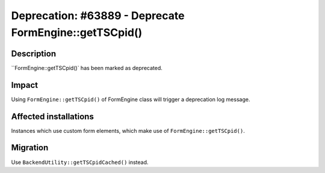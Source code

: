 =======================================================
Deprecation: #63889 - Deprecate FormEngine::getTSCpid()
=======================================================

Description
===========

``FormEngine::getTSCpid()` has been marked as deprecated.


Impact
======

Using ``FormEngine::getTSCpid()`` of FormEngine class will trigger a deprecation log message.


Affected installations
======================

Instances which use custom form elements, which make use of ``FormEngine::getTSCpid()``.


Migration
=========

Use ``BackendUtility::getTSCpidCached()`` instead.
